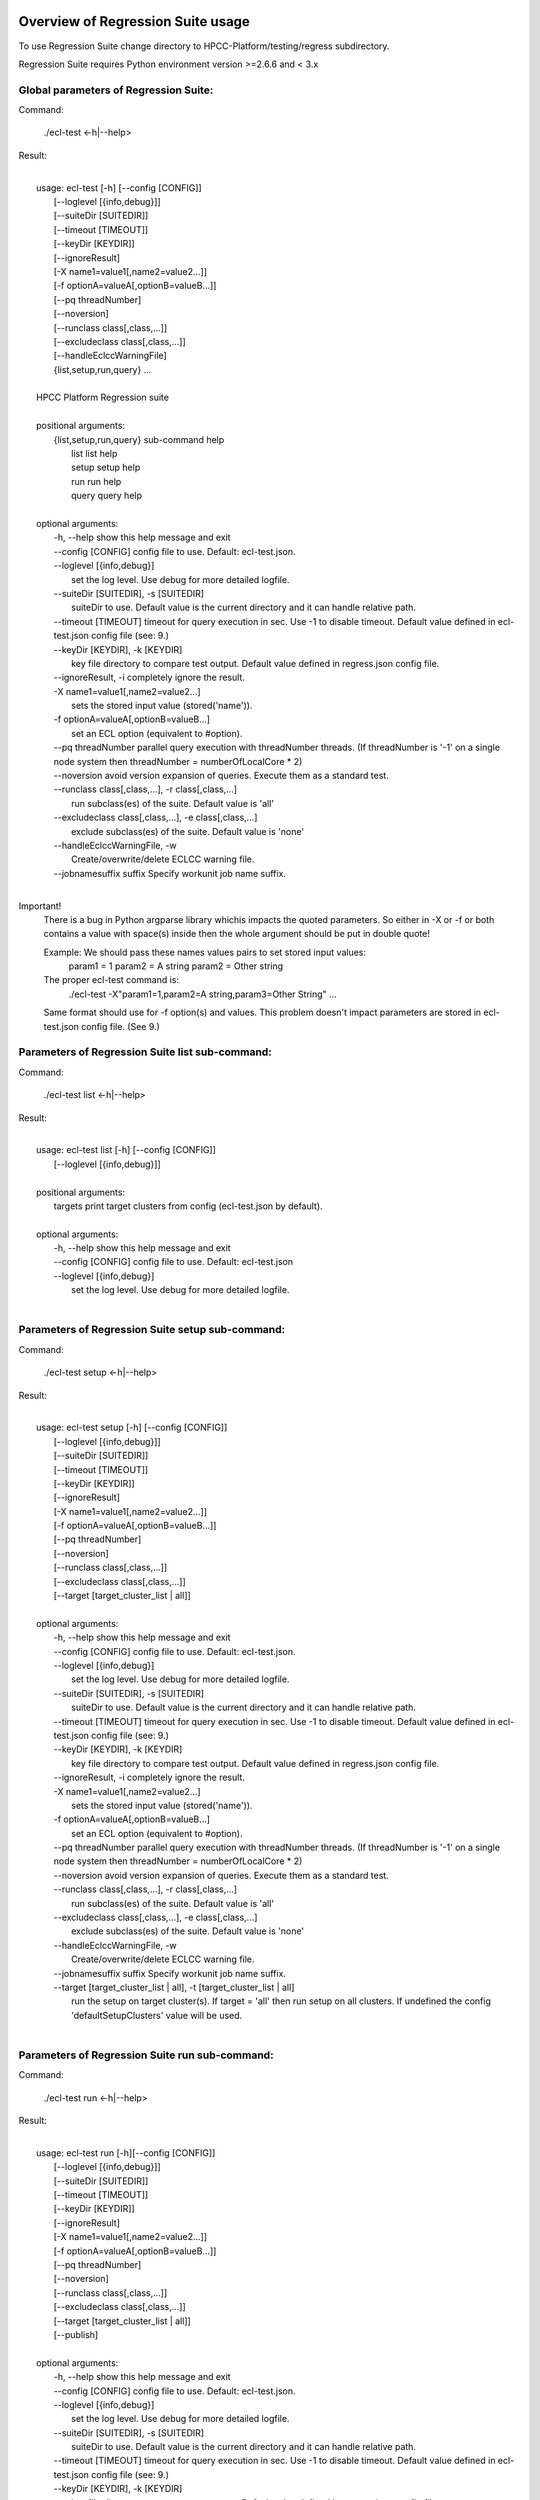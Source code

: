 Overview of Regression Suite usage
==================================

To use Regression Suite change directory to HPCC-Platform/testing/regress subdirectory.

Regression Suite requires Python environment version >=2.6.6 and < 3.x

Global parameters of Regression Suite:
--------------------------------------

Command:
 
    ./ecl-test <-h|--help>

Result:

|
|       usage: ecl-test [-h] [--config [CONFIG]]
|                       [--loglevel [{info,debug}]]
|                       [--suiteDir [SUITEDIR]]
|                       [--timeout [TIMEOUT]]
|                       [--keyDir [KEYDIR]]
|                       [--ignoreResult]
|                       [-X name1=value1[,name2=value2...]]
|                       [-f optionA=valueA[,optionB=valueB...]]
|                       [--pq threadNumber]
|                       [--noversion]
|                       [--runclass class[,class,...]]
|                       [--excludeclass class[,class,...]]
|                       [--handleEclccWarningFile]
|                       {list,setup,run,query} ...
| 
|       HPCC Platform Regression suite
| 
|       positional arguments:
|          {list,setup,run,query} sub-command help
|            list                 list help
|            setup                setup help
|            run                  run help
|            query                query help
|
|       optional arguments:
|        -h, --help               show this help message and exit
|        --config [CONFIG]        config file to use. Default: ecl-test.json.
|        --loglevel [{info,debug}]
|                                 set the log level. Use debug for more detailed logfile.
|        --suiteDir [SUITEDIR], -s [SUITEDIR]
|                                 suiteDir to use. Default value is the current directory and it can handle relative path.
|        --timeout [TIMEOUT]      timeout for query execution in sec. Use -1 to disable timeout. Default value defined in ecl-test.json config file (see: 9.)
|        --keyDir [KEYDIR], -k [KEYDIR]
|                                 key file directory to compare test output. Default value defined in regress.json config file.
|        --ignoreResult, -i       completely ignore the result.
|        -X name1=value1[,name2=value2...]
|                                 sets the stored input value (stored('name')).
|        -f optionA=valueA[,optionB=valueB...]
|                                 set an ECL option (equivalent to #option).
|        --pq threadNumber        parallel query execution with threadNumber threads. (If threadNumber is '-1' on a single node system then threadNumber = numberOfLocalCore * 2)
|        --noversion              avoid version expansion of queries. Execute them as a standard test.
|        --runclass class[,class,...], -r class[,class,...]
|                                 run subclass(es) of the suite. Default value is 'all'
|        --excludeclass class[,class,...], -e class[,class,...]
|                                 exclude subclass(es) of the suite. Default value is 'none'
|        --handleEclccWarningFile, -w
|                                 Create/overwrite/delete ECLCC warning file.
|        --jobnamesuffix suffix   Specify workunit job name suffix.
|

Important!
    There is a bug in Python argparse library whichis impacts the quoted parameters. So either in -X or -f or both contains a value with space(s) inside then the whole argument should be put in double quote!

    Example: We should pass these names values pairs to set stored input values:
                param1 = 1
                param2 = A string
                param2 = Other string

    The proper ecl-test command is:
            ./ecl-test -X"param1=1,param2=A string,param3=Other String" ...

    Same format should use for -f option(s) and values. This problem doesn't impact parameters are stored in ecl-test.json config file. (See 9.)


Parameters of Regression Suite list sub-command:
------------------------------------------------

Command:

    ./ecl-test list <-h|--help>

Result:

|
|       usage: ecl-test list [-h] [--config [CONFIG]]
|                            [--loglevel [{info,debug}]]
|
|       positional arguments:
|        targets                  print target clusters from config (ecl-test.json by default).
|
|       optional arguments:
|        -h, --help               show this help message and exit
|        --config [CONFIG]        config file to use. Default: ecl-test.json
|        --loglevel [{info,debug}]
|                                 set the log level. Use debug for more detailed logfile.
|

Parameters of Regression Suite setup sub-command:
-------------------------------------------------

Command:

    ./ecl-test setup <-h|--help>

Result:

|
|       usage: ecl-test setup [-h] [--config [CONFIG]]
|                             [--loglevel [{info,debug}]]
|                             [--suiteDir [SUITEDIR]]
|                             [--timeout [TIMEOUT]]
|                             [--keyDir [KEYDIR]]
|                             [--ignoreResult]
|                             [-X name1=value1[,name2=value2...]]
|                             [-f optionA=valueA[,optionB=valueB...]]
|                             [--pq threadNumber]
|                             [--noversion]
|                             [--runclass class[,class,...]]
|                             [--excludeclass class[,class,...]]
|                             [--target [target_cluster_list | all]]
|
|       optional arguments:
|        -h, --help               show this help message and exit
|        --config [CONFIG]        config file to use. Default: ecl-test.json.
|        --loglevel [{info,debug}]
|                                 set the log level. Use debug for more detailed logfile.
|        --suiteDir [SUITEDIR], -s [SUITEDIR]
|                                 suiteDir to use. Default value is the current directory and it can handle relative path.
|        --timeout [TIMEOUT]      timeout for query execution in sec. Use -1 to disable timeout. Default value defined in ecl-test.json config file (see: 9.)
|        --keyDir [KEYDIR], -k [KEYDIR]
|                                 key file directory to compare test output. Default value defined in regress.json config file.
|        --ignoreResult, -i       completely ignore the result.
|        -X name1=value1[,name2=value2...]
|                                 sets the stored input value (stored('name')).
|        -f optionA=valueA[,optionB=valueB...]
|                                 set an ECL option (equivalent to #option).
|        --pq threadNumber        parallel query execution with threadNumber threads. (If threadNumber is '-1' on a single node system then threadNumber = numberOfLocalCore * 2)
|        --noversion              avoid version expansion of queries. Execute them as a standard test.
|        --runclass class[,class,...], -r class[,class,...]
|                                 run subclass(es) of the suite. Default value is 'all'
|        --excludeclass class[,class,...], -e class[,class,...]
|                                 exclude subclass(es) of the suite. Default value is 'none'
|        --handleEclccWarningFile, -w
|                                 Create/overwrite/delete ECLCC warning file.
|        --jobnamesuffix suffix   Specify workunit job name suffix.
|        --target [target_cluster_list | all], -t [target_cluster_list | all]
|                                 run the setup on target cluster(s). If target = 'all' then run setup on all clusters. If undefined the config 'defaultSetupClusters' value will be used.
|

Parameters of Regression Suite run sub-command:
-----------------------------------------------

Command:

    ./ecl-test run <-h|--help>

Result:

|
|       usage: ecl-test run [-h][--config [CONFIG]]
|                           [--loglevel [{info,debug}]]
|                           [--suiteDir [SUITEDIR]]
|                           [--timeout [TIMEOUT]]
|                           [--keyDir [KEYDIR]]
|                           [--ignoreResult]
|                           [-X name1=value1[,name2=value2...]]
|                           [-f optionA=valueA[,optionB=valueB...]]
|                           [--pq threadNumber]
|                           [--noversion]
|                           [--runclass class[,class,...]]
|                           [--excludeclass class[,class,...]]
|                           [--target [target_cluster_list | all]]
|                           [--publish]
|
|       optional arguments:
|        -h, --help               show this help message and exit
|        --config [CONFIG]        config file to use. Default: ecl-test.json.
|        --loglevel [{info,debug}]
|                                 set the log level. Use debug for more detailed logfile.
|        --suiteDir [SUITEDIR], -s [SUITEDIR]
|                                 suiteDir to use. Default value is the current directory and it can handle relative path.
|        --timeout [TIMEOUT]      timeout for query execution in sec. Use -1 to disable timeout. Default value defined in ecl-test.json config file (see: 9.)
|        --keyDir [KEYDIR], -k [KEYDIR]
|                                 key file directory to compare test output. Default value defined in regress.json config file.
|        --ignoreResult, -i       completely ignore the result.
|        -X name1=value1[,name2=value2...]
|                                 sets the stored input value (stored('name')).
|        -f optionA=valueA[,optionB=valueB...]
|                                 set an ECL option (equivalent to #option).
|        --pq threadNumber        parallel query execution with threadNumber threads. (If threadNumber is '-1' on a single node system then threadNumber = numberOfLocalCore * 2)
|        --noversion              avoid version expansion of queries. Execute them as a standard test.
|        --runclass class[,class,...], -r class[,class,...]
|                                 run subclass(es) of the suite. Default value is 'all'
|        --excludeclass class[,class,...], -e class[,class,...]
|                                 exclude subclass(es) of the suite. Default value is 'none'
|        --handleEclccWarningFile, -w
|                                 Create/overwrite/delete ECLCC warning file.
|        --jobnamesuffix suffix   Specify workunit job name suffix.
|        --target [target_cluster_list | all], -t [target_cluster_list | all]
|                                 run the setup on target cluster(s). If target = 'all' then run setup on all clusters. If undefined the config 'defaultSetupClusters' value will be used.
|        --publish, -p            publish compiled query instead of run.
|


Parameters of Regression Suite query sub-command:
-------------------------------------------------

Command:

    ./ecl-test query <-h|--help>

Result:

|
|       usage: ecl-test query [-h] [--config [CONFIG]]
|                             [--loglevel [{info,debug}]]
|                             [--suiteDir [SUITEDIR]]
|                             [--timeout [TIMEOUT]]
|                             [--keyDir [KEYDIR]]
|                             [--ignoreResult]
|                             [-X name1=value1[,name2=value2...]]
|                             [-f optionA=valueA[,optionB=valueB...]]
|                             [--pq threadNumber]
|                             [--noversion]
|                             [--runclass class[,class,...]]
|                             [--excludeclass class[,class,...]]
|                             [--target [target_cluster_list | all]]
|                             [--publish]
|                             ECL_query [ECL_query ...]
|
|       positional arguments:
|        ECL_query                name of one or more ECL file(s). It can contain wildcards. (mandatory).
|
|       optional arguments:
|        -h, --help               show this help message and exit
|        --config [CONFIG]        config file to use. Default: ecl-test.json.
|        --loglevel [{info,debug}]
|                                 set the log level. Use debug for more detailed logfile.
|        --suiteDir [SUITEDIR], -s [SUITEDIR]
|                                 suiteDir to use. Default value is the current directory and it can handle relative path.
|        --timeout [TIMEOUT]      timeout for query execution in sec. Use -1 to disable timeout. Default value defined in ecl-test.json config file (see: 9.)
|        --keyDir [KEYDIR], -k [KEYDIR]
|                                 key file directory to compare test output. Default value defined in regress.json config file.
|        --ignoreResult, -i       completely ignore the result.
|        -X name1=value1[,name2=value2...]
|                                 sets the stored input value (stored('name')).
|        -f optionA=valueA[,optionB=valueB...]
|                                 set an ECL option (equivalent to #option).
|        --pq threadNumber        parallel query execution with threadNumber threads. (If threadNumber is '-1' on a single node system then threadNumber = numberOfLocalCore * 2)
|        --noversion              avoid version expansion of queries. Execute them as a standard test.
|        --runclass class[,class,...], -r class[,class,...]
|                                 run subclass(es) of the suite. Default value is 'all'
|        --excludeclass class[,class,...], -e class[,class,...]
|                                 exclude subclass(es) of the suite. Default value is 'none'
|        --handleEclccWarningFile, -w
|                                 Create/overwrite/delete ECLCC warning file.
|        --jobnamesuffix suffix   Specify workunit job name suffix.
|        --target [target_cluster_list | all], -t [target_cluster_list | all]
|                                 run the setup on target cluster(s). If target = 'all' then run setup on all clusters. If undefined the config 'defaultSetupClusters' value will be used.
|        --publish, -p            publish compiled query instead of run.
|

Steps to run Regression Suite
=============================

1. Change directory to HPCC-Platform/testing/regress subdirectory.
------------------------------------------------------------------

2. To list all available clusters:
----------------------------------
Command:

    ./ecl-test list

The result looks like this:

        Available Clusters: 
            - hthor
            - thor
            - roxie



3. To run the Regression Suite setup:
-------------------------------------

Command:

        ./ecl-test setup

to run setup on the default (thor) cluster

or
        ./ecl-test setup -t <target cluster> | all

to run setup on a selected or all clusters

The result for thor:

|
|        [Action] Suite: thor (setup)
|        [Action] Queries: 4
|        [Action]   1. Test: setup.ecl
|        [Pass]   1. Pass W20140410-133419 (8 sec)
|        [Pass]   1. URL http://127.0.0.1:8010/WsWorkunits/WUInfo?Wuid=W20140410-133419
|        [Action]   2. Test: setup_fetch.ecl
|        [Pass]   2. Pass W20140410-133428 (3 sec)
|        [Pass]   2. URL http://127.0.0.1:8010/WsWorkunits/WUInfo?Wuid=W20140410-133428
|        [Action]   3. Test: setupsq.ecl
|        [Pass]   3. Pass W20140410-133432 (5 sec)
|        [Pass]   3. URL http://127.0.0.1:8010/WsWorkunits/WUInfo?Wuid=W20140410-133432
|        [Action]   4. Test: setupxml.ecl
|        [Pass]   4. Pass W20140410-133438 (2 sec)
|        [Pass]   4. URL http://127.0.0.1:8010/WsWorkunits/WUInfo?Wuid=W20140410-133438
|        [Action]
|            Results
|            -------------------------------------------------
|            Passing: 4
|            Failure: 0
|            -------------------------------------------------
|            Log: /home/ati/HPCCSystems-regression/log/thor.14-04-10-13-34-18.log
|            -------------------------------------------------
|            Elapsed time: 24 sec  (00:00:24)
|            -------------------------------------------------
|

To setup the proper environment for text search test cases there is a new component called setuptext.ecl. It uses data files from another location and the default location stored into the options.ecl. RS generates location from the run-time environment and passes it to the setup via stored variable called 'OriginalTextFilesEclPath'.

4. To run Regression Suite on a selected cluster (e.g. Thor):
-------------------------------------------------------------
Command:

        ./ecl-test run [-t <target cluster>|all] [-h] [--pq threadNumber]

Optional arguments:
  -h, --help         show help message and exit
   --target [target_cluster | all], -t [target_cluster | all]
|                        Target cluster for single query run. If target = 'all' then run query on all clusters. Default value is thor.
  --pq threadNumber  Parallel query execution with threadNumber threads.
                    ('-1' can be use to calculate usable thread count on a single node system)

The result is a list of test cases and their result. 

The first and last couple of lines look like this:

|
|        [Action] Suite: thor
|        [Action] Queries: 320
|        [Action]
|        [Action]   1. Test: agglist.ecl
|        [Pass]   1. Pass W20131119-173524 (2 sec)
|        [Pass]   1. URL http://127.0.0.1:8010/WsWorkunits/WUInfo?Wuid=W20131119-173524
|        [Action]   2. Test: aggregate.ecl
|        [Pass]   2. Pass W20131119-173527 (1 sec)
|        [Pass]   2. URL http://127.0.0.1:8010/WsWorkunits/WUInfo?Wuid=W20131119-173527
|        [Action]   3. Test: aggsq1.ecl
|
|        .
|        .
|        .
|        [Action] 319. Test: xmlout2.ecl
|        [Pass] Pass W20131119-182536 (1 sec)
|        [Pass] URL http://127.0.0.1:8010/WsWorkunits/WUInfo?Wuid=W20131119-182536
|        [Action] 320. Test: xmlparse.ecl
|        [Pass] Pass W20131119-182537 (1 sec)
|        [Pass] URL http://127.0.0.1:8010/WsWorkunits/WUInfo?Wuid=W20131119-182537
|
|         Results
|         `-------------------------------------------------`
|         Passing: 320
|         Failure: 0
|         `-------------------------------------------------`
|         Log: /home/ati/HPCCSystems-regression/log/thor.13-11-19-17-52-27.log
|         `-------------------------------------------------`
|         Elapsed time: 2367 sec  (00:39:27)
|         `-------------------------------------------------`
|

If --pq option used (in this case with 16 threads) then then the content of the console log will be different like this:

|
|        [Action] Suite: thor
|        [Action] Queries: 320
|        [Action]
|        [Action]   1. Test: agglist.ecl
|        [Action]   2. Test: aggregate.ecl
|        [Action]   3. Test: aggsq1.ecl
|        [Action]   4. Test: aggsq1seq.ecl
|        [Action]   5. Test: aggsq2.ecl
|        [Action]   6. Test: aggsq2seq.ecl
|        [Action]   7. Test: aggsq4.ecl
|        [Action]   8. Test: aggsq4seq.ecl
|        [Action]   9. Test: alljoin.ecl
|        [Action]  10. Test: apply3.ecl
|        [Action]  11. Test: atmost2.ecl
|        [Action]  12. Test: bcd1.ecl
|        [Action]  13. Test: bcd2.ecl
|        [Action]  14. Test: bcd4.ecl
|        [Action]  15. Test: betweenjoin.ecl
|        [Action]  16. Test: bigrecs.ecl
|        [Pass]   2. Pass W20131119-150514 (4 sec)
|        [Pass]   2. URL http://127.0.0.1:8010/WsWorkunits/WUInfo?Wuid=W20131119-150514
|        [Pass]   1. Pass W20131119-150513 (4 sec)
|        [Pass]   1. URL http://127.0.0.1:8010/WsWorkunits/WUInfo?Wuid=W20131119-150513
|        [Action]  17. Test: bloom2.ecl
|        [Action]  18. Test: bug8688.ecl
|        [Pass]   3. Pass W20131119-150514-5 (5 sec)
|        [Pass]   3. URL http://127.0.0.1:8010/WsWorkunits/WUInfo?Wuid=W20131119-150514-5
|        [Action]  19. Test: builtin.ecl
|        [Pass]  12. Pass W20131119-150517 (5 sec)
|        [Pass]  12. URL http://127.0.0.1:8010/WsWorkunits/WUInfo?Wuid=W20131119-150517
|        [Action]  20. Test: casts.ecl
|        [Pass]  14. Pass W20131119-150517-2 (6 sec)
|        [Pass]  14. URL http://127.0.0.1:8010/WsWorkunits/WUInfo?Wuid=W20131119-150517-2
|        [Action]  21. Test: catchexpr.ecl
|        .
|        .
|        .
|        [Action] 257. Test: xmlparse.ecl
|        [Pass] 240. Pass W20131119-160614 (9 sec)
|        [Pass] 240. URL http://127.0.0.1:8010/WsWorkunits/WUInfo?Wuid=W20131119-160614
|        [Pass] 241. Pass W20131119-160614-3 (10 sec)
|        [Pass] 241. URL http://127.0.0.1:8010/WsWorkunits/WUInfo?Wuid=W20131119-160614-3
|        [Pass] 254. Pass W20131119-160622-1 (2 sec)
|        [Pass] 254. URL http://127.0.0.1:8010/WsWorkunits/WUInfo?Wuid=W20131119-160622-1
|        [Pass] 191. Pass W20131119-160058-2 (327 sec)
|        [Pass] 191. URL http://127.0.0.1:8010/WsWorkunits/WUInfo?Wuid=W20131119-160058-2
|        [Pass] 245. Pass W20131119-160617-3 (9 sec)
|        [Pass] 245. URL http://127.0.0.1:8010/WsWorkunits/WUInfo?Wuid=W20131119-160617-3
|        [Pass] 248. Pass W20131119-160619-4 (7 sec)
|        [Pass] 248. URL http://127.0.0.1:8010/WsWorkunits/WUInfo?Wuid=W20131119-160619-4
|        [Pass] 249. Pass W20131119-160619-3 (9 sec)
|        [Pass] 249. URL http://127.0.0.1:8010/WsWorkunits/WUInfo?Wuid=W20131119-160619-3
|        [Pass] 250. Pass W20131119-160620 (10 sec)
|        [Pass] 250. URL http://127.0.0.1:8010/WsWorkunits/WUInfo?Wuid=W20131119-160620
|        [Pass] 252. Pass W20131119-160620-3 (10 sec)
|        [Pass] 252. URL http://127.0.0.1:8010/WsWorkunits/WUInfo?Wuid=W20131119-160620-3
|        [Pass] 253. Pass W20131119-160622 (8 sec)
|        [Pass] 253. URL http://127.0.0.1:8010/WsWorkunits/WUInfo?Wuid=W20131119-160622
|        [Pass] 255. Pass W20131119-160623 (8 sec)
|        [Pass] 255. URL http://127.0.0.1:8010/WsWorkunits/WUInfo?Wuid=W20131119-160623
|        [Pass] 256. Pass W20131119-160623-1 (9 sec)
|        [Pass] 256. URL http://127.0.0.1:8010/WsWorkunits/WUInfo?Wuid=W20131119-160623-1
|        [Pass] 257. Pass W20131119-160624 (9 sec)
|        [Pass] 257. URL http://127.0.0.1:8010/WsWorkunits/WUInfo?Wuid=W20131119-160624
|        [Pass] 213. Pass W20131119-160138-4 (305 sec)
|        [Pass] 213. URL http://127.0.0.1:8010/WsWorkunits/WUInfo?Wuid=W20131119-160138-4
|        [Pass] 127. Pass W20131119-155918 (462 sec)
|        [Pass] 127. URL http://127.0.0.1:8010/WsWorkunits/WUInfo?Wuid=W20131119-155918
|        [Pass] 100. Pass W20131119-155713 (600 sec)
|        [Pass] 100. URL http://127.0.0.1:8010/WsWorkunits/WUInfo?Wuid=W20131119-155713
|        [Action]
|        [Action]
|         Results
|         `-------------------------------------------------`
|         Passing: 320
|         Failure: 0
|         `-------------------------------------------------`
|         Log: /home/ati/HPCCSystems-regression/log/thor.14-04-10-16-12-30.log
|         `-------------------------------------------------`
|         Elapsed time: 1498 sec  (00:24:58)
|         `-------------------------------------------------`
|

The logfile generated into the HPCCSystems-regression/log subfolder of the user personal folder and sorted by the test case number.


5. To run Regression Suite with selected test case on a selected cluster (e.g. Thor) or all:
--------------------------------------------------------------------------------------------------------------------------

Command:

        ./ecl-test query test_name [test_name...] [-h] [--target <cluster|all>] [--publish] [--pq <threadNumber|-1>]

Positional arguments:
        test_name               Name of a single ECL query. It can contain wildcards. (mandatory).

Optional arguments:
        -h, --help            Show help message and exit
        --target [target_cluster | all], -t [target_cluster | all]
                              Target cluster for query to run. If target = 'all' then run query on all clusters. Default value is thor.
        --publish             Publish compiled query instead of run.
        --pq threadNumber     Parallel query execution for multiple test cases specified in CLI with threadNumber threads. (If threadNumber is '-1' on a single node system then threadNumer = numberOfLocalCore * 2 )



The format of the output is the same as 'run', except there is a log, result and diff per cluster targeted:

|         [Action] Suite: hthor
|         [Action] Queries: 9
|         [Action]
|         [Action]   1. Test: aggsq1.ecl
|         [Action]   2. Test: aggsq1a.ecl
|         [Action]   3. Test: aggsq1seq.ecl
|         [Pass]   1. Pass W20140313-171024 (2 sec)
|         [Pass]   1. URL http://127.0.0.1:8010/WsWorkunits/WUInfo?Wuid=W20140313-171024
|         [Action]   4. Test: aggsq2.ecl
|         [Action]   5. Test: aggsq2seq.ecl
|         [Failure]   2. Fail W20140313-171025 (2 sec)
|         [Failure]   2. URL http://127.0.0.1:8010/WsWorkunits/WUInfo?Wuid=W20140313-171025
|         [Action]   6. Test: aggsq3.ecl
|         [Pass]   3. Pass W20140313-171026 (2 sec)
|         [Pass]   3. URL http://127.0.0.1:8010/WsWorkunits/WUInfo?Wuid=W20140313-171026
|         [Action]   7. Test: aggsq3seq.ecl
|         [Pass]   4. Pass W20140313-171027 (2 sec)
|         [Pass]   4. URL http://127.0.0.1:8010/WsWorkunits/WUInfo?Wuid=W20140313-171027
|         [Action]   8. Test: aggsq4.ecl
|         [Pass]   5. Pass W20140313-171028 (2 sec)
|         [Pass]   5. URL http://127.0.0.1:8010/WsWorkunits/WUInfo?Wuid=W20140313-171028
|         [Action]   9. Test: aggsq4seq.ecl
|         [Pass]   6. Pass W20140313-171029 (2 sec)
|         [Pass]   6. URL http://127.0.0.1:8010/WsWorkunits/WUInfo?Wuid=W20140313-171029
|         [Pass]   7. Pass W20140313-171029-1 (3 sec)
|         [Pass]   7. URL http://127.0.0.1:8010/WsWorkunits/WUInfo?Wuid=W20140313-171029-1
|         [Pass]   8. Pass W20140313-171030 (2 sec)
|         [Pass]   8. URL http://127.0.0.1:8010/WsWorkunits/WUInfo?Wuid=W20140313-171030
|         [Pass]   9. Pass W20140313-171031 (2 sec)
|         [Pass]   9. URL http://127.0.0.1:8010/WsWorkunits/WUInfo?Wuid=W20140313-171031
|         [Action]
|         [Action]
|             Results
|             `-------------------------------------------------`
|             Passing: 8
|             Failure: 1
|             `-------------------------------------------------`
|             KEY FILE NOT FOUND. /home/ati/MyPython/RegressionSuite/ecl/key/aggsq1a.xml
|             `-------------------------------------------------`
|             Log: /home/ati/HPCCSystems-regression/log/hthor.14-03-13-17-10-24.log
|             `-------------------------------------------------`
|             Elapsed time: 10 sec  (00:00:10)
|             `-------------------------------------------------`
|
|         [Action] Suite: thor
|         [Action] Queries: 2
|         [Action]
|         [Action]   1. Test: aggsq2.ecl
|         [Action]   2. Test: aggsq2seq.ecl
|         [Pass]   1. Pass W20140313-171035 (3 sec)
|         [Pass]   1. URL http://127.0.0.1:8010/WsWorkunits/WUInfo?Wuid=W20140313-171035
|         [Pass]   2. Pass W20140313-171036 (4 sec)
|         [Pass]   2. URL http://127.0.0.1:8010/WsWorkunits/WUInfo?Wuid=W20140313-171036
|         [Action]
|         [Action]
|             Results
|             `-------------------------------------------------`
|             Passing: 2
|             Failure: 0
|             `-------------------------------------------------`
|             Log: /home/ati/HPCCSystems-regression/log/thor.14-03-13-17-10-35.log
|             `-------------------------------------------------`
|             Elapsed time: 7 sec  (00:00:07)
|             `-------------------------------------------------`
|
|         [Action] Suite: roxie
|         [Action] Queries: 0
|         [Action]
|         [Action]
|         [Action]
|             Results
|             `-------------------------------------------------`
|             Passing: 0
|             Failure: 0
|             `-------------------------------------------------`
|             Log: /home/ati/HPCCSystems-regression/log/roxie.14-03-13-17-10-42.log
|             `-------------------------------------------------`
|             Elapsed time: 2 sec  (00:00:02)
|             `-------------------------------------------------`
|
|         End.


6. Tags used in test cases:
---------------------------

    To exclude testcase from cluster or clusters, the tag is:
//no<cluster_name>

    To skip (similar to exclusion, but can have reason)
//skip type==<cluster> <reason>
    or
//skip type=<cluster> <reason>

    To build and publish testcase (e.g.:for libraries)
//publish

    To set individual timeout for test case
//timeout <timeout_value_in_sec>

    To switch off the test case output matching with key file
    (If this tag exists in the test case source then its output stored into the result log file.)
//nokey

    If //nokey is present then the following tag prevents the output being stored in the result log file.
//nooutput

    To define a class to be executed/excluded in run mode.
//class=<class_name>

    To allow multiple tests to be generated from a single source file
    The regression suite engine executes the file once for each //version line in the file. It is compiled with command line option -Dn1=v1 -Dn2=v2 etc.
    The string value should quoted with \'.
    Optionally 'no<target>' exclusion info can add at the end of tag.
//version <n1>=<v1>,<n2>=<v2>,...[,no<target>[,no<target>]]

    This tag should use when a test case intentionally fails to handle it as pass.
    If a test case intentionally fails then it should fail on all allowed platforms.
//fail


7. Key file handling:
---------------------

After an ECL test case execution finished and all output collected the result checking follows these steps:

If the ECL source contains //nokey tag
    then the key file and output comparison skipped and the output can control by //nooutput tag
    else RS checks cluster specific key directory and key file existence
        If both exist
            then output compared with cluster specific keyfile
            else output compared with the keyfile located KEY directory

Examples:

We have a simple structure only one ECL file and two related keyfile. One in hthor and one in key directory.

 ecl
   |---hthor
   |     alljoin.xml
   |---key
   |     alljoin.xml
   |---setup
   alljoin.ecl

If we execute this query:

     ./regress query alljoin.ecl all

Then the RS executes alljoin.ecl on all target clusters and
    on hthor the output compared with hthor/alljoin.xml
    on thor and roxie the output compared with key/alljoin.xml

For Setup keyfile handling same as Run/Query except the target specific keyfile stored platform directory under setup:

ecl
   |---hthor
   |     alljoin.xml
   |---key
   |     alljoin.xml
   |     setup.xml
   |     setup_fetch.xml
   |     setup_sq.xml
   |     setup_xml.xml
   |---setup
   |      |
   |      ---hthor
   |      |       setup.xml
   |      setup.ecl
   |      setup_fetch.ecl
   |      setup_sq.ecl
   |      setup_xml.ecl
   alljoin.ecl|

If we execute setup on target hthor:

     ./regress  setup -t hthor

Then the RS executes all ecl files from setup directory and 
    - the result of setup.ecl compared with ecl/setup/hthor/setup.xml
    - all other test cases results compared with corresponding file in ecl/key directory.

If we execute setup on any other target:

     ./regress  setup -t thor|roxie

Then the RS executes all ecl files from setup directory and 
    - the test cases results compared with corresponding file in ecl/key directory.

8. Key file generation:
-----------------------

The regression suite stores every test case output into ~/HPCCSystems-regression/result directory. This is the latest version of result. (The previous version can be found in ~/HPCCSystems-regression/archives directory.) When a test case execution finished Regression Suite compares this output file with the relevant key file to verify the result.

So if you have a new test case and it works well on all clusters (or some of them and excluded from all others by //no<cluster> tag inside it See: 6. ) then you can get key file in 2 steps:

1. Run test case with ./ecl-test [suitedir] query <testcase.ecl> <cluster> .

2. Copy the output (testcase.xml) file from ~/HPCCSystems-regression/result to the relevant key file directory.

(To check everything is fine, repeat the step 1 and the query should now pass. )

9. Configuration setting in ecl-test.json file:
-------------------------------------------------------------

        "roxieTestSocket": ":9876",                     - Roxie test socket address (not used)
        "espIp": "127.0.0.1",                           - ESP server IP
        "espSocket": "8010",                            - ESP service address
        "useSsl" : "False",                             - Control SSL encryption in communication with ESP server
                                                          If it is set to 'True' then espSocket, username and password 
                                                          should be updated accordingly
        "username": "regress",                          - Regression Suite dedicated username and pasword
        "password": "regress",
        "suiteDir": "",                                 - Default suite directory location - ""-> current directory
        "eclDir": "ecl",                                - ECL test cases directory source
        "setupDir": "ecl/setup",                        - ECL setup source directory
        "keyDir": "ecl/key",                            - XML key files directory to check testcases result
        "archiveDir": "archives",                       - Archive directory path for testcases generated XML results
        "resultDir": "results",                         - Current testcases generated XML results
        "regressionDir": "~/HPCCSystems-regression",    - Regression suite work and log file directory (in user private space)
        "logDir": "~/HPCCSystems-regression/log",       - Regression suite run log directory
        "Clusters": [                                   - List of known clusters name
            "hthor",
            "thor",
            "roxie"
        ],
        "timeout":"720",                                - Default test case timeout in sec. Can be override by command line parameter or //timeout tag in ECL file
        "maxAttemptCount":"3"                           - Max retry count to reset timeout if a testcase in any early stage (compiled, blocked) of execution pipeline.

Optionally the config file can contain some sections of default values:

If the -t | --target command line parameter is omitted then the regression test engine uses the default target(s) from one of these default definitions. If undefined, then the engine uses the first cluster from the Cluster array.

        "defaultSetupClusters": [
            "hthor",
            "thor3"
        ]

        "defaultTargetClusters": [
            "thor",
            "thor3"
        ]

For stored parameters:

    "Params":[
                "querya.ecl:param1=value1,param2=value2",
                "queryb.ecl:param1=value3",
                "some*.ecl:paramforsome=value4",
                "*.ecl:globalparam=blah"
            ]

The Regression Suite processes the Params definition(s) sequentially. The -Xname=value command line parameter overrides any values defined in this section.
Examples:

We have an ECL source called PassTest.ecl with these lines:

|    //nokey        # To avoid result comparison error
|    string bla := 'EN' : STORED('bla');
|    output(bla);

1. For the purposes of this example, we assume there is no Params section in the testing/regress/ecl_test.json file or it is empty and there are no PassTest.ecl related global entries.

If we execute it with query mode:

|     ./ecl_test query PassTest.ecl -t hthor

The result is:

|     [Action] Target: hthor
|     [Action] Queries: 1
|     [Action]   1. Test: PassTest.ecl
|     [Pass]   1. Pass W20140508-180241 (1 sec)
|     [Pass]   1. URL http://127.0.0.1:8010/WsWorkunits/WUInfo?Wuid=W20140508-180241
|     [Action]
|         Results
|         -------------------------------------------------
|         Passing: 1
|         Failure: 0
|         -------------------------------------------------
|         u"Output of PassTest.ecl test is:\n\t<Dataset name='Result 1'>\n <Row><Result_1>EN</Result_1></Row>\n</Dataset>\n"
|         -------------------------------------------------
|         Log: /home/ati/HPCCSystems-regression/log/hthor.14-05-08-18-02-41.log
|         -------------------------------------------------
|         Elapsed time: 4 sec  (00:00:04)
|         -------------------------------------------------

2. Same as 1. but execute it in query mode with -X parameter:

|     ./ecl_test -Xbla=blabla query PassTest.ecl -t hthor

then the output of PassTest.ecl changes in the result:
|         -------------------------------------------------
|         u"Output of PassTest.ecl test is:\n\t<Dataset name='Result 1'>\n <Row><Result_1>blabla</Result_1></Row>\n</Dataset>\n"
|         -------------------------------------------------

3. If we want to apply same stored value every execution then we can put it into the ecl_test.json configuration file:

|    "Params":[
|                "PassTest.ecl:bla='A value'"
|          ]

We can execute it with a simple query mode:

|     ./ecl_test query PassTest.ecl -t hthor

then the output of PassTest.ecl changes in the result accordingly with the value from the Params option:
|         -------------------------------------------------
|         u"Output of PassTest.ecl test is:\n\t<Dataset name='Result 1'>\n <Row><Result_1>A value</Result_1></Row>\n</Dataset>\n"
|         -------------------------------------------------

4. Finally we have value(s) in the config file, but we want to run PassTest.ecl with another input value.

In this case we can use same command as in 2. with a new value:

|     ./ecl_test -Xbla='Another value' query PassTest.ecl -t hthor

then the output of PassTest.ecl changes in the result:
|         -------------------------------------------------
|         u"Output of PassTest.ecl test is:\n\t<Dataset name='Result 1'>\n <Row><Result_1>Another value</Result_1></Row>\n</Dataset>\n"
|         -------------------------------------------------

We can use as many values as we need in this form:
|       -Xname1=value1,name2=value2...

Important!
    There should not be any spaces before or after the commas.
    If there is more than one -X in the command line, the last will be the active and all other discarded.


For default engine paramters:

|    "engineParams":[
|            "failOnLeaks"
|        ]

The Regression Suite processes the engineParams definition(s) sequentially and adds them with '-f' prefix to the 'ecl run ...' command.


10. Authentication:
-------------------

If your HPCC System is configured to use LDAP authentication you should change value of "username" and "password" fields in ecl-test.json file to yours.

Alternatively, ensure that your test system has a user "regress" with password "regress" and appropriate rights to be able to run the suite.


11. Handling ECLCC warnings:
----------------------------
There is a new feature of the Regression Test Engine: Eclcc warning check.

With this feature, the engine checks the Eclcc compiler output (stderr stream) for every ECL test cases and looking for warnings.

The possible events are:
Test pass:
    1. The test compiled without any warning. In this case the execution continuous as previously.
    2. The test compiled with warnings, but the engine found ‘.eclccwarn’ file with all warnings. In this case the state is well known  and the test execution continuous as previously

Test failing:
    3. Suddenly the test compiled with one or more warnings. If this situation is new no eclccwarn file associated to that test case then the engine reports those new warnings as error and the test aborted.
    4. The test compiled with warnings, the engine found .eclccwarn file, but there is some difference (warning(s) appear or disappear). In this case engine reports the difference between current compiler output and the state stored in .eclccwarn file. Further execution of test is  aborted
    5. The test compiled without warnings, but the engine found .eclccwarn file. This means the warning(s) suddenly/unintentionally disappeared and the engine reports that changes and abort the test.

For this checking the in events 2-5 the engine need an .eclccwarn file. To generate that file there is two ways:
    1. Manually: 
        a. In this case the ECL code should  compile with eclcc command like this:
              eclcc  <ecl_file>.ecl  2> <ecl_file>.eclccwarn
           with the stderr stream redirected into a file

        b. Because the warning report contains the path to the ECL file and this path can be different from system to system and execution by execution (OBT, Smoketest, developer environment, etc.) all path should remove from the generated <ecl_file>.eclccwarn file. 

        c. The edited <ecl_file>.eclccwarn must copy to the same place where the associated key file (<ecl_file>.xml) located.

        d. Example:
            i. Here is a simple ECL file with one line of code:
                    '1'[1..2]
               stored in ‘ecl/eclccwarning.ecl’ file.

            ii. Execute it with:
                    eclcc ecl/eclccwarning.ecl 2>eclccwarning.eclccwarn

            iii. The content of the ‘eclccwarning.eclccwarn’ file is:
                    ecl/eclccwarning.ecl(1,5): warning C2121: Invalid substring range: index 2 out of bound: 1..1
                    0 error, 1 warning

                So, the ‘.eclccwarn’ file contains the path ‘ecl/’ and in must remove:
                    eclccwarning.ecl(1,5): warning C2121: Invalid substring range: index 2 out of bound: 1..1
                    0 error, 1 warning
                
            iv. Copy the edited file into ecl/key/ directory and the next run of Regression Test Engine it will be used to check compiler warnings.
           
    2. Automated: (Warning!!! This is an easier but dangerous way!)
        a. In this case the ECL code can run with Regression Test Engine like this:
                ./ecl-test query –t <target_cluster> –w <ecl_file>.ecl  
           The newly implemented –w or --handleEclccWarningFile parameter force the engine to create, rewrite or delete the <ecl_file>.eclccwarn file. Depend on the result of warning check.

        b. This means
            i. In event 3 a new warning file created.
            
            ii. In event 4 the existing warnings file overwritten by a new result
                Warning! If appearing/disappearing of warning is not intentional, the previous warning state lost.
                
            iii. In event 5, all warnings disappeared the warning file is deleted.
                Warning! It is same problem as II.
                
        c. Important! 
           The –w or  --handleEclccWarningFile parameter working with query with wildcards and run mode and can cause to overwrite or remove all associated warning files.

Last comment: the warning file is part of the (Regression) suite, so it must be handled same way as the ECL test code and the test related key file. 

